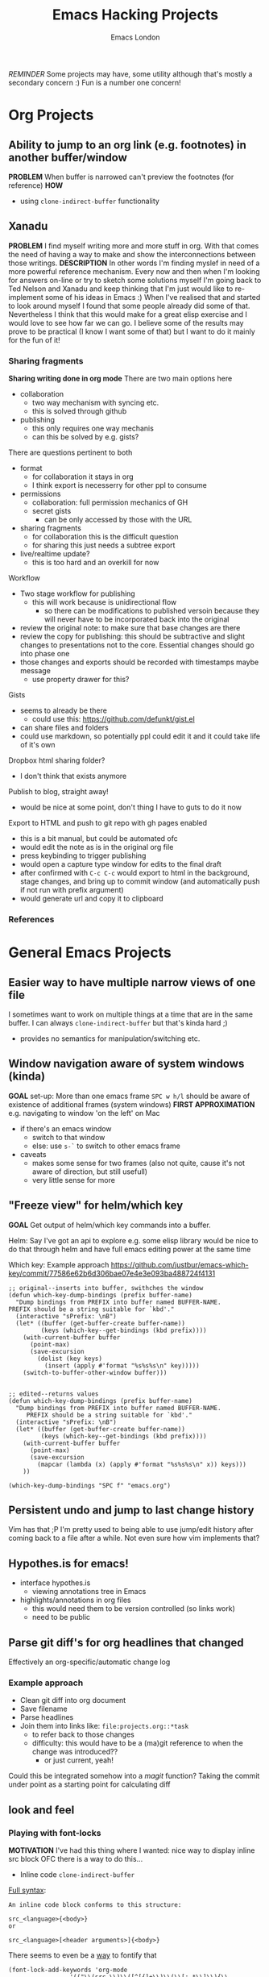#+TITLE: Emacs Hacking Projects
#+OPTIONS: html-style:nil
#+HTML_HEAD_EXTRA: <link rel="stylesheet" type="text/css" href="assets/css/style.css" />
#+INFOJS_OPT: ltoc:t toc:t view:info home:http://emacs.london/
#+EXPORT_FILE_NAME: ./projects.html
#+AUTHOR: Emacs London

/REMINDER/ Some projects may have, some utility although that's mostly a secondary concern :)
Fun is a number one concern!

* Org Projects
** Ability to jump to an org link (e.g. footnotes) in another buffer/window
   *PROBLEM*
   When buffer is narrowed can't preview the footnotes (for reference)
   *HOW*
   - using ~clone-indirect-buffer~ functionality
** Xanadu
   *PROBLEM*
   I find myself writing more and more stuff in org.
   With that comes the need of having a way to make and show the interconnections between those writings.
   *DESCRIPTION*
   In other words I'm finding myslef in need of a more powerful reference mechanism.
   Every now and then when I'm looking for answers on-line or try to sketch some solutions myself I'm going back to Ted Nelson and Xanadu and keep thinking that I'm just would like to re-implement some of his ideas in Emacs :)
   When I've realised that and started to look around myself I found that some people already did some of that.
   Nevertheless I think that this would make for a great elisp exercise and I would love to see how far we can go.
   I believe some of the results may prove to be practical (I know I want some of that) but I want to do it mainly for the fun of it!
*** Sharing fragments
    *Sharing writing done in org mode*
    There are two main options here
    - collaboration
      - two way mechanism with syncing etc.
      - this is solved through github
    - publishing
      - this only requires one way mechanis
      - can this be solved by e.g. gists?
    There are questions pertinent to both
    - format
      - for collaboration it stays in org
      - I think export is necesserry for other ppl to consume
    - permissions
      - collaboration: full permission mechanics of GH
      - secret gists
        - can be only accessed by those with the URL
    - sharing fragments
      - for collaboration this is the difficult question
      - for sharing this just needs a subtree export
    - live/realtime update?
      - this is too hard and an overkill for now

    Workflow
    - Two stage workflow for publishing
      - this will work because is unidirectional flow
        - so there can be modifications to published versoin because they will never have to be incorporated back into the original
    - review the original note: to make sure that base changes are there
    - review the copy for publishing: this should be subtractive and slight changes to presentations not to the core. Essential changes should go into phase one
    - those changes and exports should be recorded with timestamps maybe message
      - use property drawer for this?

    Gists
    - seems to already be there
      - could use this: https://github.com/defunkt/gist.el
    - can share files and folders
    - could use markdown, so potentially ppl could edit it and it could take life of it's own

    Dropbox html sharing folder?
    - I don't think that exists anymore

    Publish to blog, straight away!
    - would be nice at some point, don't thing I have to guts to do it now

    Export to HTML and push to git repo with gh pages enabled
    - this is a bit manual, but could be automated ofc
    - would edit the note as is in the original org file
    - press keybinding to trigger publishing
    - would open a capture type window for edits to the final draft
    - after confirmed with ~C-c C-c~ would export to html in the background, stage changes, and bring up to commit window (and automatically push if not run with prefix argument)
    - would generate url and copy it to clipboard
*** References
* General Emacs Projects
** Easier way to have multiple narrow views of one file
   I sometimes want to work on multiple things at a time that are in the same buffer.
   I can always ~clone-indirect-buffer~ but that's kinda hard ;)
   - provides no semantics for manipulation/switching etc.
** Window navigation aware of system windows (kinda)
   *GOAL*
   set-up: More than one emacs frame
   ~SPC w h/l~ should be aware of existence of additional frames (system windows)
   *FIRST APPROXIMATION*
   e.g. navigating to window 'on the left' on Mac
   - if there's an emacs window
     - switch to that window
     - else: use ~s-`~ to switch to other emacs frame
   - caveats
     - makes some sense for two frames (also not quite, cause it's not aware of direction, but still usefull)
     - very little sense for more
** "Freeze view" for helm/which key
   *GOAL*
   Get output of helm/which key commands into a buffer.

   Helm:
   Say I've got an api to explore e.g. some elisp library
   would be nice to do that through helm and have full emacs editing power at the same time

   Which key:
   Example approach
   https://github.com/justbur/emacs-which-key/commit/77586e62b6d306bae07e4e3e093ba488724f4131
   #+begin_src elisp
     ;; original--inserts into buffer, swithches the window
     (defun which-key-dump-bindings (prefix buffer-name)
       "Dump bindings from PREFIX into buffer named BUFFER-NAME.
     PREFIX should be a string suitable for `kbd'."
       (interactive "sPrefix: \nB")
       (let* ((buffer (get-buffer-create buffer-name))
              (keys (which-key--get-bindings (kbd prefix))))
         (with-current-buffer buffer
           (point-max)
           (save-excursion
             (dolist (key keys)
               (insert (apply #'format "%s%s%s\n" key)))))
         (switch-to-buffer-other-window buffer)))


     ;; edited--returns values
     (defun which-key-dump-bindings (prefix buffer-name)
       "Dump bindings from PREFIX into buffer named BUFFER-NAME.
          PREFIX should be a string suitable for `kbd'."
       (interactive "sPrefix: \nB")
       (let* ((buffer (get-buffer-create buffer-name))
              (keys (which-key--get-bindings (kbd prefix))))
         (with-current-buffer buffer
           (point-max)
           (save-excursion
             (mapcar (lambda (x) (apply #'format "%s%s%s\n" x)) keys)))
         ))

     (which-key-dump-bindings "SPC f" "emacs.org")
   #+end_src

** Persistent undo and jump to last change history
   Vim has that ;P
   I'm pretty used to being able to use jump/edit history after coming back to a file after a while.
   Not even sure how vim implements that?
** Hypothes.is for emacs!
   - interface hypothes.is
     - viewing annotations tree in Emacs
   - highlights/annotations in org files
     - this would need them to be version controlled (so links work)
     - need to be public
** Parse git diff's for org headlines that changed
   Effectively an org-specific/automatic change log
*** Example approach
    - Clean git diff into org document
    - Save filename
    - Parse headlines
    - Join them into links like: =file:projects.org::*task=
      - to refer back to those changes
      - difficulty: this would have to be a (ma)git reference to when the change was introduced??
        - or just current, yeah!
    Could this be integrated somehow into a /magit/ function?
    Taking the commit under point as a starting point for calculating diff
** look and feel
*** Playing with font-locks
    *MOTIVATION*
    I've had this thing where I wanted: nice way to display inline src block
    OFC there is a way to do this...

    - Inline code src_elisp[:exports both]{clone-indirect-buffer}
    [[https://orgmode.org/manual/Structure-of-code-blocks.html][Full syntax]]:
    #+BEGIN_EXAMPLE
   An inline code block conforms to this structure:

   src_<language>{<body>}
   or

   src_<language>[<header arguments>]{<body>}
    #+END_EXAMPLE
    There seems to even be a [[https://stackoverflow.com/questions/20309842/how-to-syntax-highlight-for-org-mode-inline-source-code-src-lang/28059832#28059832][way]] to fontify that
    #+BEGIN_SRC elisp
   (font-lock-add-keywords 'org-mode
                    '(("\\(src_\\)\\([^[{]+\\)\\(\\[:.*\\]\\){\\([^}]*\\)}"
                       (1 '(:foreground "black" :weight 'normal :height 5)) ; src_ part
                       (2 '(:foreground "cyan" :weight 'bold :height 75 :underline "red")) ; "lang" part.
                       (3 '(:foreground "#555555" :height 5)) ; [:header arguments] part.
                       (4 'org-code) ; "code..." part.
                       )))
    #+END_SRC
    Example challenge: regex/matcher used here could to modify to allow for the brackets to be optional
    Diving into that would be quite cool
    Experimenting with some wild font-locks ;P
*** Explore limits of emacs display capabilities
    How to design more modern, clean interfaces in emacs
    E.g. solarized theme uses variable width font for org headlines
    Customize is a pretty interesting form like interface
    I've seen some ppl with cool doom emacs configs
    I think *path for exploration* would be to try to copy interfaces in other medium
    - try to make something that looks like web form
    - try to make a more 'native' look
    - distraction free emacs
    - emacs for writers
* Spacemacs/Evil Specific Projects
** Evil-search improvements: n/N to be consistent
   ~n~ always go down in search
   ~N~ always go up in search
* Clojure Related Projects
** Automatic matching against "clojure error message catalogue"
   https://github.com/yogthos/clojure-error-message-catalog/tree/master/clj
** Clojure file buffers and repl buffer interactions
   Better interaction between REPL buffer and source file buffers
** Org to handle links to project namesapces
   eg. ~com.foobar.books~
   Custom link type? Is there a way to delegate this to clojure-mode jump handler?
** Emacs clojure dev plugin
   have a state like the lisp state
   then single letter commmands from most commpon operations
   #+begin_src clojure
     some-stuff ; 1
     (first some-stuff) ; m
     (map | (first some-stuff)) ; t
     (take | ((map :some-key (first some-stuff)))) ; f
     (filter | ...) ; m
     (map | ...) ; c



     first : 1
     map : m
     reduce : r
     filter : f
     and : a
     or : o
     take : t
     count : c
     etc.
   #+end_src
** Auto-save cider repl interactions
   This would be pretty useful
   ~cider-repl-history-save~
   The format is then elisp, would be nice to just get text file with clojure forms
   - human readable
   - reusable

'(("en" "<p class=\"author\">Author: %a (%e)</p>
<p class=\"date\">Date: %d</p>
<p class=\"creator\">%c</p>
<p class=\"validation\">%v</p>"))

* Local vars :noexport:

